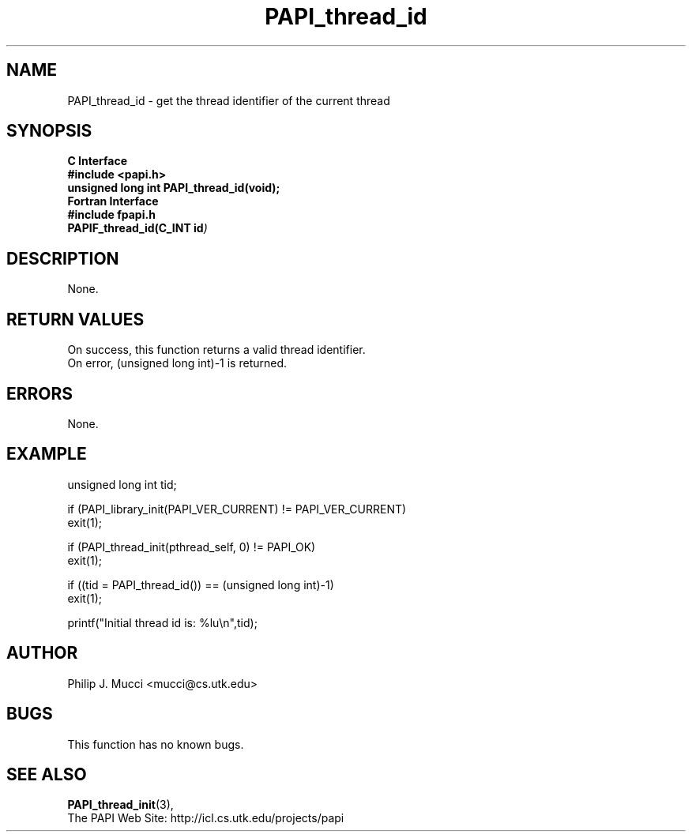 .\" $Id$
.TH PAPI_thread_id 3 "December, 2001" "PAPI Function Reference" "PAPI"

.SH NAME
PAPI_thread_id \- get the thread identifier of the current thread

.SH SYNOPSIS
.B C Interface
.nf
.B #include <papi.h>
.BI "unsigned long int PAPI_thread_id(void);"
.fi
.B Fortran Interface
.nf
.B #include "fpapi.h"
.BI PAPIF_thread_id(C_INT\ id )
.fi

.SH DESCRIPTION
None.

.SH RETURN VALUES
On success, this function returns a valid thread 
identifier.
 On error, (unsigned long int)-1 is returned.

.SH ERRORS
None.

.SH EXAMPLE
.nf
.if t .ft CW
unsigned long int tid;

if (PAPI_library_init(PAPI_VER_CURRENT) != PAPI_VER_CURRENT)
  exit(1);

if (PAPI_thread_init(pthread_self, 0) != PAPI_OK)
  exit(1);

if ((tid = PAPI_thread_id()) == (unsigned long int)-1)
  exit(1);

printf("Initial thread id is: %lu\en",tid);
.if t .ft P
.fi

.SH AUTHOR
Philip J. Mucci <mucci@cs.utk.edu>

.SH BUGS
This function has no known bugs.

.SH SEE ALSO
.BR PAPI_thread_init "(3), " 
 The PAPI Web Site: 
http://icl.cs.utk.edu/projects/papi
